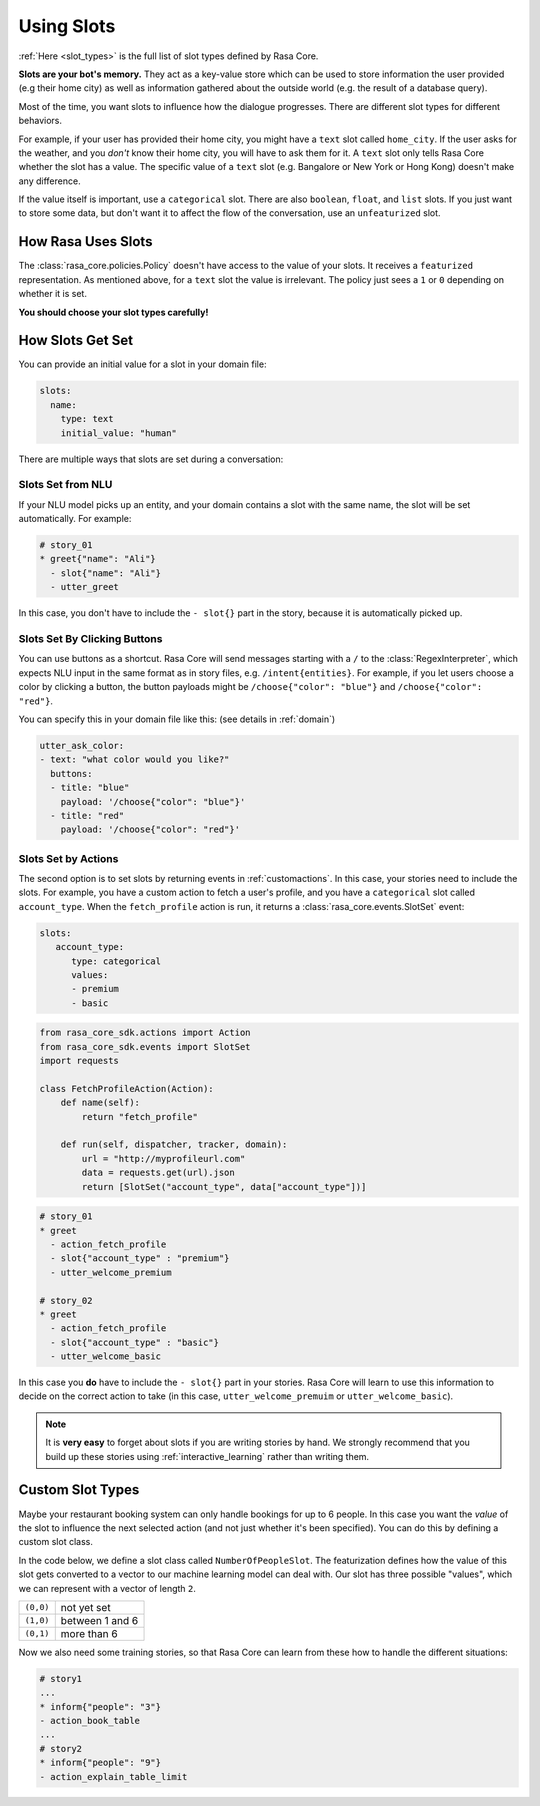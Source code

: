 .. _slots:

Using Slots
===========

:ref:`Here <slot_types>` is the full list of slot types defined by Rasa Core.

**Slots are your bot's memory.** They act as a key-value store
which can be used to store information the user provided (e.g their home city)
as well as information gathered about the outside world (e.g. the result of a 
database query).

Most of the time, you want slots to influence how the dialogue progresses. 
There are different slot types for different behaviors. 

For example, if your user has provided their home city, you might
have a ``text`` slot called ``home_city``. If the user asks for the
weather, and you *don't* know their home city, you will have to ask
them for it. A ``text`` slot only tells Rasa Core whether the slot
has a value. The specific value of a ``text`` slot (e.g. Bangalore
or New York or Hong Kong) doesn't make any difference.

If the value itself is important, use a ``categorical`` slot. There are
also ``boolean``, ``float``, and ``list`` slots. 
If you just want to store some data, but don't want it to affect the flow
of the conversation, use an ``unfeaturized`` slot. 


How Rasa Uses Slots
-------------------

The :class:`rasa_core.policies.Policy` doesn't have access to the
value of your slots. It receives a ``featurized`` representation.
As mentioned above, for a ``text`` slot the value is irrelevant. 
The policy just sees a ``1`` or ``0`` depending on whether it is set. 

**You should choose your slot types carefully!**

How Slots Get Set
-----------------

You can provide an initial value for a slot in your domain file:

.. code-block:: yaml

    slots:
      name:
        type: text
        initial_value: "human"


There are multiple ways that slots are set during a conversation:

Slots Set from NLU
~~~~~~~~~~~~~~~~~~

If your NLU model picks up an entity, and your domain contains a
slot with the same name, the slot will be set automatically. For example:
       
.. code-block:: story

   # story_01
   * greet{"name": "Ali"}
     - slot{"name": "Ali"}
     - utter_greet

In this case, you don't have to include the ``- slot{}`` part in the
story, because it is automatically picked up.


Slots Set By Clicking Buttons
~~~~~~~~~~~~~~~~~~~~~~~~~~~~~

You can use buttons as a shortcut.
Rasa Core will send messages starting with a ``/`` to the
:class:`RegexInterpreter`, which expects NLU input in the same format
as in story files, e.g. ``/intent{entities}``. For example, if you let
users choose a color by clicking a button, the button payloads might
be ``/choose{"color": "blue"}`` and ``/choose{"color": "red"}``.

You can specify this in your domain file like this:
(see details in :ref:`domain`)

.. code-block:: yaml

  utter_ask_color:
  - text: "what color would you like?"
    buttons:
    - title: "blue"
      payload: '/choose{"color": "blue"}'
    - title: "red"
      payload: '/choose{"color": "red"}'


Slots Set by Actions
~~~~~~~~~~~~~~~~~~~~

The second option is to set slots by returning events in :ref:`customactions`.
In this case, your stories need to include the slots.
For example, you have a custom action to fetch a user's profile, and 
you have a ``categorical`` slot called ``account_type``. 
When the ``fetch_profile`` action is run, it returns a
:class:`rasa_core.events.SlotSet` event:

.. code-block:: yaml

   slots:
      account_type:
         type: categorical
         values:
         - premium
         - basic

.. code-block:: python

   from rasa_core_sdk.actions import Action
   from rasa_core_sdk.events import SlotSet
   import requests

   class FetchProfileAction(Action):
       def name(self):
           return "fetch_profile"

       def run(self, dispatcher, tracker, domain):
           url = "http://myprofileurl.com"
           data = requests.get(url).json
           return [SlotSet("account_type", data["account_type"])]


.. code-block:: story

   # story_01
   * greet
     - action_fetch_profile
     - slot{"account_type" : "premium"}
     - utter_welcome_premium

   # story_02
   * greet
     - action_fetch_profile
     - slot{"account_type" : "basic"}
     - utter_welcome_basic


In this case you **do** have to include the ``- slot{}`` part in your stories.
Rasa Core will learn to use this information to decide on the correct action to 
take (in this case, ``utter_welcome_premuim`` or ``utter_welcome_basic``).

.. note::
   It is **very easy** to forget about slots if you are writing
   stories by hand. We strongly recommend that you build up these
   stories using :ref:`interactive_learning` rather than writing them.



Custom Slot Types
-----------------

Maybe your restaurant booking system can only handle bookings
for up to 6 people. In this case you want the *value* of the
slot to influence the next selected action (and not just whether
it's been specified). You can do this by defining a custom slot class.

In the code below, we define a slot class called ``NumberOfPeopleSlot``.
The featurization defines how the value of this slot gets converted to a vector
to our machine learning model can deal with.
Our slot has three possible "values", which we can represent with
a vector of length ``2``.

+---------------+------------------------------------------+
| ``(0,0)``     | not yet set                              |
+---------------+------------------------------------------+
| ``(1,0)``     | between 1 and 6                          |
+---------------+------------------------------------------+
| ``(0,1)``     | more than 6                              |
+---------------+------------------------------------------+


.. testcode::

   from rasa_core.slots import Slot
   
   class NumberOfPeopleSlot(Slot):
     
       def feature_dimensionality(self):
           return 2
    
       def as_feature(self):
           r = [0.0] * self.feature_dimensionality()
           if self.value:
               if self.value <= 6:
                   r[0] = 1.0
               else:
                   r[1] = 1.0
       return r

Now we also need some training stories, so that Rasa Core
can learn from these how to handle the different situations:


.. code-block:: story

   # story1
   ...
   * inform{"people": "3"}
   - action_book_table
   ...
   # story2
   * inform{"people": "9"}
   - action_explain_table_limit
